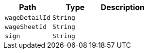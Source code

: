 |===
|Path|Type|Description

|`+wageDetailId+`
|`+String+`
|

|`+wageSheetId+`
|`+String+`
|

|`+sign+`
|`+String+`
|

|===